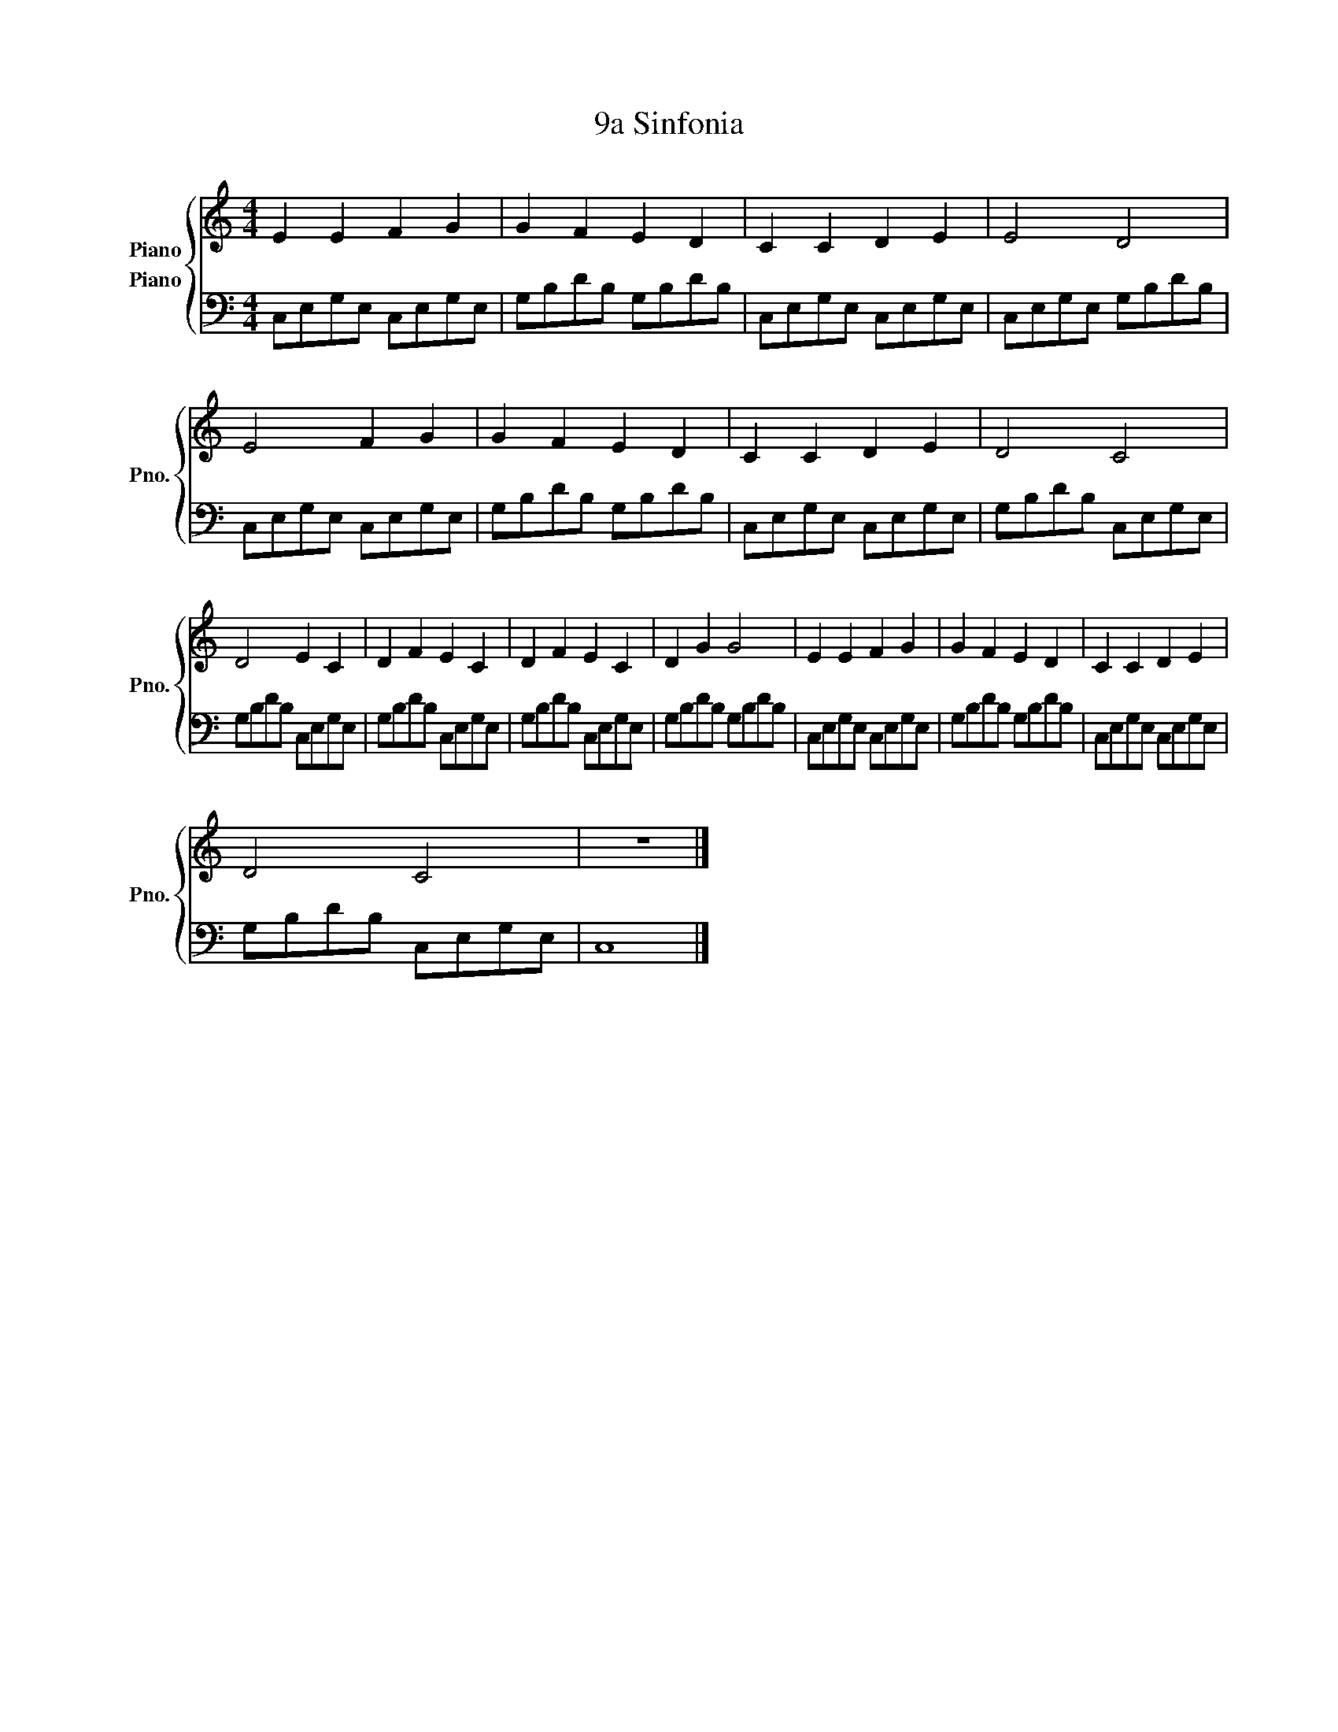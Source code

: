X:1
T:9a Sinfonia
%%score { 1 2 }
L:1/8
M:4/4
K:C
V:1 treble nm="Piano" snm="Pno."
V:2 bass nm="Piano"
V:1
 E2 E2 F2 G2 | G2 F2 E2 D2 | C2 C2 D2 E2 | E4 D4 | E4 F2 G2 | G2 F2 E2 D2 | C2 C2 D2 E2 | D4 C4 | %8
 D4 E2 C2 | D2 F2 E2 C2 | D2 F2 E2 C2 | D2 G2 G4 | E2 E2 F2 G2 | G2 F2 E2 D2 | C2 C2 D2 E2 | %15
 D4 C4 | z8 |] %17
V:2
 C,E,G,E, C,E,G,E, | G,B,DB, G,B,DB, | C,E,G,E, C,E,G,E, | C,E,G,E, G,B,DB, | C,E,G,E, C,E,G,E, | %5
 G,B,DB, G,B,DB, | C,E,G,E, C,E,G,E, | G,B,DB, C,E,G,E, | G,B,DB, C,E,G,E, | G,B,DB, C,E,G,E, | %10
 G,B,DB, C,E,G,E, | G,B,DB, G,B,DB, | C,E,G,E, C,E,G,E, | G,B,DB, G,B,DB, | C,E,G,E, C,E,G,E, | %15
 G,B,DB, C,E,G,E, | C,8 |] %17

